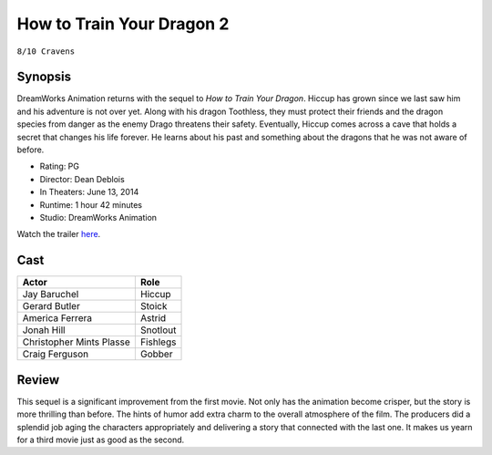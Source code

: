 How to Train Your Dragon 2
==========================

``8/10 Cravens``

.. image:: httyd2.jpg
.. image from: https://resizing.flixster.com/xxEA1xPk_gz6EXv87CO9jQH2ihw=/206x305/v1.bTsxMTE4MTQyNjtqOzE3OTQ5OzEyMDA7ODAwOzEyMDA

Synopsis
--------

DreamWorks Animation returns with the sequel to *How to Train Your Dragon*. 
Hiccup has grown since we last saw him and his adventure is not over yet. 
Along with his dragon Toothless, they must protect their friends and the dragon 
species from danger as the enemy Drago threatens their safety. Eventually, 
Hiccup comes across a cave that holds a secret that changes his life forever. 
He learns about his past and something about the dragons 
that he was not aware of before.

* Rating: PG
* Director: Dean Deblois
* In Theaters: June 13, 2014
* Runtime: 1 hour 42 minutes
* Studio: DreamWorks Animation

Watch the trailer `here <https://youtu.be/2BP38770KNo>`_.

Cast
----

========================= ================
Actor                     Role       
========================= ================
Jay Baruchel              Hiccup
Gerard Butler             Stoick
America Ferrera           Astrid
Jonah Hill                Snotlout
Christopher Mints Plasse  Fishlegs
Craig Ferguson            Gobber
========================= ================

Review
------

This sequel is a significant improvement from the first movie. 
Not only has the animation become crisper, but the story 
is more thrilling than before. The hints of humor add extra 
charm to the overall atmosphere of the film. The producers did 
a splendid job aging the characters appropriately and 
delivering a story that connected with the last one. 
It makes us yearn for a third movie just as good as the second.